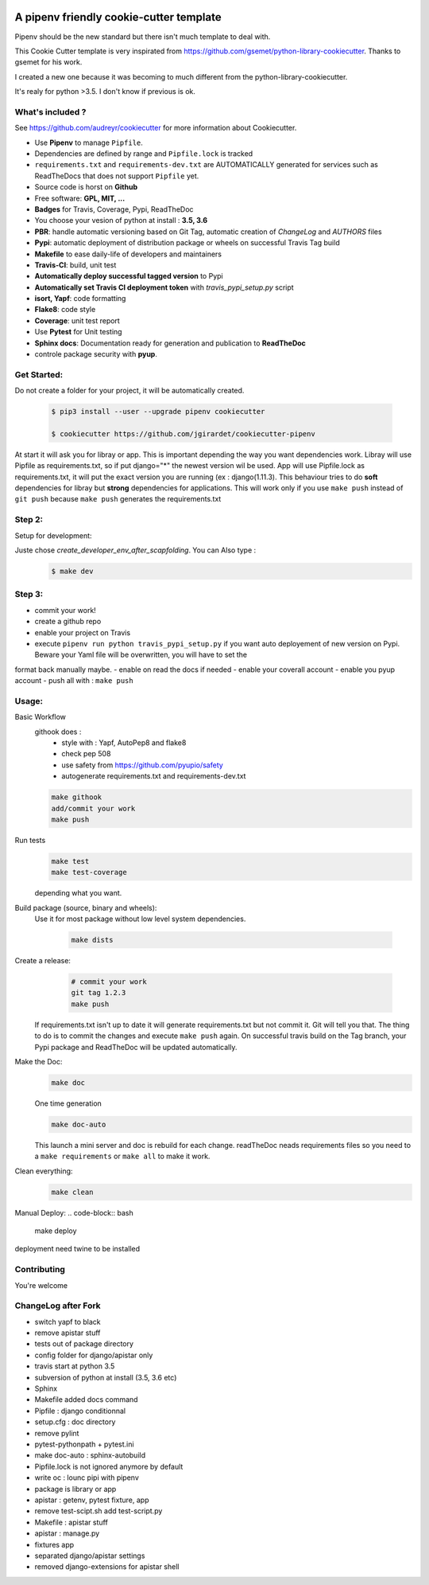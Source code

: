 .. image:: https://travis-ci.org/jgirardet/cookiecutter-pipenv.svg?branch=master
    :target: https://travis-ci.org/jgirardet/cookiecutter-pipenv
    

A pipenv friendly cookie-cutter template
===================================================

Pipenv should be the new standard but there isn't much template to deal with.

This Cookie Cutter template is very inspirated from https://github.com/gsemet/python-library-cookiecutter.
Thanks to gsemet for his work.

I created a new one because it was becoming to much different from the python-library-cookiecutter.

It's realy for python >3.5. I don't know if previous is ok.

What's included ?
------------------------------

See https://github.com/audreyr/cookiecutter for more information about Cookiecutter.


- Use **Pipenv** to manage ``Pipfile``.
- Dependencies are defined by range and ``Pipfile.lock`` is tracked
- ``requirements.txt`` and ``requirements-dev.txt`` are AUTOMATICALLY generated for services
  such as ReadTheDocs that does not support ``Pipfile`` yet.
- Source code is horst on **Github**
- Free software: **GPL, MIT, ...**
- **Badges** for Travis, Coverage, Pypi, ReadTheDoc
- You choose your vesion of python at install : **3.5, 3.6** 
- **PBR**: handle automatic versioning based on Git Tag, automatic creation of `ChangeLog` and
  `AUTHORS` files
- **Pypi**: automatic deployment of distribution package or wheels on successful Travis Tag build
- **Makefile** to ease daily-life of developers and maintainers
- **Travis-CI**: build, unit test
- **Automatically deploy successful tagged version** to Pypi
- **Automatically set Travis CI deployment token** with `travis_pypi_setup.py` script
- **isort, Yapf**: code formatting
- **Flake8**: code style
- **Coverage**: unit test report
- Use **Pytest** for Unit testing
- **Sphinx docs**: Documentation ready for generation and publication to **ReadTheDoc**
- controle package security with **pyup**.


Get Started:
--------------

Do not create a folder for your project, it will be automatically created.


    .. code-block:: bash

        $ pip3 install --user --upgrade pipenv cookiecutter

        $ cookiecutter https://github.com/jgirardet/cookiecutter-pipenv

At start it will ask you for libray or app.
This is important depending the way you want dependencies work.
Libray will use Pipfile as requirements.txt, so if put django="\*" the newest version wil be used.
App will use Pipfile.lock as requirements.txt, it will put the exact version you are running (ex : django(1.11.3).
This behaviour tries to do **soft** dependencies for libray but **strong** dependencies for applications.
This will work only if  you use ``make push`` instead of ``git push`` because ``make push`` generates the requirements.txt




Step 2:
---------


Setup for development:

Juste chose *create_developer_env_after_scapfolding*. You can Also type :
    .. code-block:: bash

        $ make dev

Step 3:
--------
- commit your work!
- create a github repo
- enable your project on Travis
- execute ``pipenv run python travis_pypi_setup.py`` if you want auto deployement of new version on Pypi. Beware your Yaml file will be overwritten, you will have to set the
format back manually maybe.
- enable on read the docs if needed
- enable your coverall account
- enable you pyup account
- push all with : ``make push``



Usage:
-------


Basic Workflow
  githook does :
    - style with : Yapf, AutoPep8 and flake8
    - check pep 508
    - use safety from  https://github.com/pyupio/safety
    - autogenerate requirements.txt and requirements-dev.txt

  .. code-block:: bash
  
      make githook
      add/commit your work
      make push

Run tests
  .. code-block:: bash
  
      make test 
      make test-coverage

  depending what you want.


Build package (source, binary and wheels):
  Use it for most package without low level system dependencies.

    .. code-block:: bash

        make dists


Create a release:
    .. code-block:: bash

        # commit your work
        git tag 1.2.3
        make push

  If requirements.txt isn't up to date it will generate requirements.txt but not commit it. Git will tell you that. The thing to do is to commit the changes and execute ``make push`` again.
  On successful travis build on the Tag branch, your Pypi package and ReadTheDoc will be updated automatically.


Make the Doc:
  .. code-block:: bash

        make doc

  One time generation


  .. code-block:: bash

      make doc-auto

  This launch a mini server and doc is rebuild for each change.
  readTheDoc neads requirements files so you need to a ``make requirements`` or ``make all`` to make it work. 

Clean everything:
  .. code-block:: bash
  
      make clean

Manual Deploy:
.. code-block:: bash

    make deploy

deployment need twine to be installed


Contributing
----------------
You're welcome



ChangeLog after Fork
----------------------
- switch yapf to black
- remove apistar stuff
- tests out of package directory
- config folder for django/apistar only
- travis start at python 3.5
- subversion of python at install (3.5, 3.6 etc)
- Sphinx
- Makefile added docs command
- Pipfile : django conditionnal 
- setup.cfg : doc directory
- remove pylint
- pytest-pythonpath + pytest.ini
- make doc-auto : sphinx-autobuild
- Pipfile.lock is not ignored anymore  by default
- write oc : lounc pipi with pipenv 
- package is library or app
- apistar : getenv, pytest fixture, app
- remove test-scipt.sh add test-script.py
- Makefile : apistar stuff
- apistar : manage.py
- fixtures app
- separated django/apistar settings
- removed django-extensions for apistar shell

